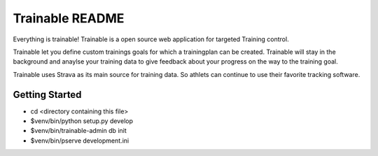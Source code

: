 Trainable README
==================
Everything is trainable!
Trainable is a open source web application for targeted Training control.

Trainable let you define custom trainings goals for which a trainingplan
can be created.
Trainable will stay in the background and anaylse your training data to give
feedback about your progress on the way to the training goal.

Trainable uses Strava as its main source for training data. So athlets can
continue to use their favorite tracking software.


Getting Started
---------------

- cd <directory containing this file>

- $venv/bin/python setup.py develop

- $venv/bin/trainable-admin db init

- $venv/bin/pserve development.ini
